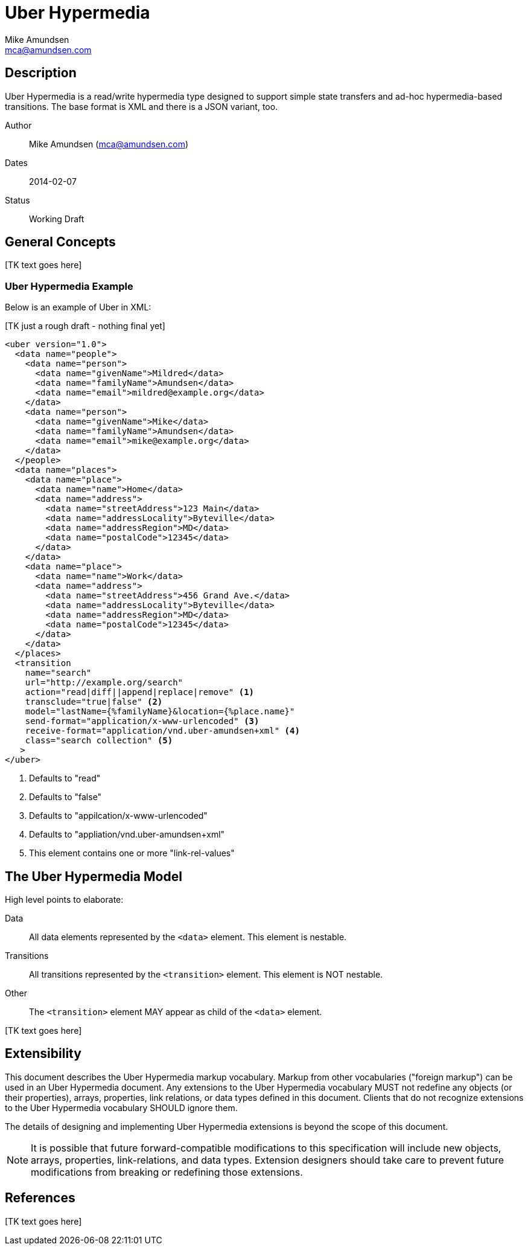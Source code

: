 Uber Hypermedia
===============
:author: Mike Amundsen
:email: mca@amundsen.com

== Description
Uber Hypermedia is a read/write hypermedia type designed to support simple state transfers and ad-hoc hypermedia-based transitions. The base format is XML and there is a JSON variant, too.

Author::
  {author} ({email})
Dates::
  2014-02-07
Status::
  Working Draft
  
== General Concepts
+++[TK text goes here]+++

=== Uber Hypermedia Example
Below is an example of Uber in XML:

+++[TK just a rough draft - nothing final yet]+++

----
<uber version="1.0">
  <data name="people">
    <data name="person">
      <data name="givenName">Mildred</data>
      <data name="familyName">Amundsen</data>
      <data name="email">mildred@example.org</data>
    </data>
    <data name="person">
      <data name="givenName">Mike</data>
      <data name="familyName">Amundsen</data>
      <data name="email">mike@example.org</data>
    </data>
  </people>
  <data name="places">
    <data name="place">
      <data name="name">Home</data>
      <data name="address">
        <data name="streetAddress">123 Main</data>
        <data name="addressLocality">Byteville</data>
        <data name="addressRegion">MD</data>
        <data name="postalCode">12345</data>
      </data>
    </data>
    <data name="place">
      <data name="name">Work</data>
      <data name="address">
        <data name="streetAddress">456 Grand Ave.</data>
        <data name="addressLocality">Byteville</data>
        <data name="addressRegion">MD</data>
        <data name="postalCode">12345</data>
      </data>
    </data>
  </places>
  <transition 
    name="search"
    url="http://example.org/search" 
    action="read|diff||append|replace|remove" <1>
    transclude="true|false" <2>
    model="lastName={%familyName}&location={%place.name}"
    send-format="application/x-www-urlencoded" <3>
    receive-format="application/vnd.uber-amundsen+xml" <4>
    class="search collection" <5>
   >
</uber>
----
<1> Defaults to "read"
<2> Defaults to "false"
<3> Defaults to "appilcation/x-www-urlencoded"
<4> Defaults to "appliation/vnd.uber-amundsen+xml"
<5> This element contains one or more "link-rel-values"


== The Uber Hypermedia Model
High level points to elaborate:

Data::
  All data elements represented by the +<data>+ element. This element is nestable.
Transitions::
  All transitions represented by the +<transition>+ element. This element is NOT nestable.
Other::
  The +<transition>+ element MAY appear as child of the +<data>+ element.
  
+++[TK text goes here]+++

== Extensibility
This document describes the Uber Hypermedia markup vocabulary. Markup from other vocabularies ("foreign markup") can be used in an Uber Hypermedia document. Any extensions to the Uber Hypermedia vocabulary MUST not redefine any objects (or their properties), arrays, properties, link relations, or data types defined in this document. Clients that do not recognize extensions to the Uber Hypermedia vocabulary SHOULD ignore them.

The details of designing and implementing Uber Hypermedia extensions is beyond the scope of this document.

[NOTE]
====
It is possible that future forward-compatible modifications to this specification will include new objects, arrays, properties, link-relations, and data types. Extension designers should take care to prevent future modifications from breaking or redefining those extensions.
====



== References 
+++[TK text goes here]+++

